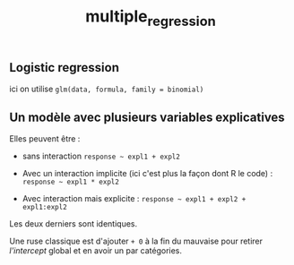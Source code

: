 :PROPERTIES:
:ID:       f13d6bea-0056-48dd-bccd-d47bb3ab943b
:END:
#+title: multiple_regression

** Logistic regression

ici on utilise ~glm(data, formula, family = binomial)~

** Un modèle avec plusieurs variables explicatives

Elles peuvent être :

- sans interaction ~response ~ expl1 + expl2~

- Avec un interaction implicite (ici c'est plus la façon dont R le code) : ~response ~ expl1 * expl2~

- Avec interaction mais explicite : ~response ~ expl1 + expl2 + expl1:expl2~

Les deux derniers sont identiques.

Une ruse classique est d'ajouter ~+ 0~ à la fin du mauvaise pour retirer /l'intercept/ global et en avoir un par catégories.
